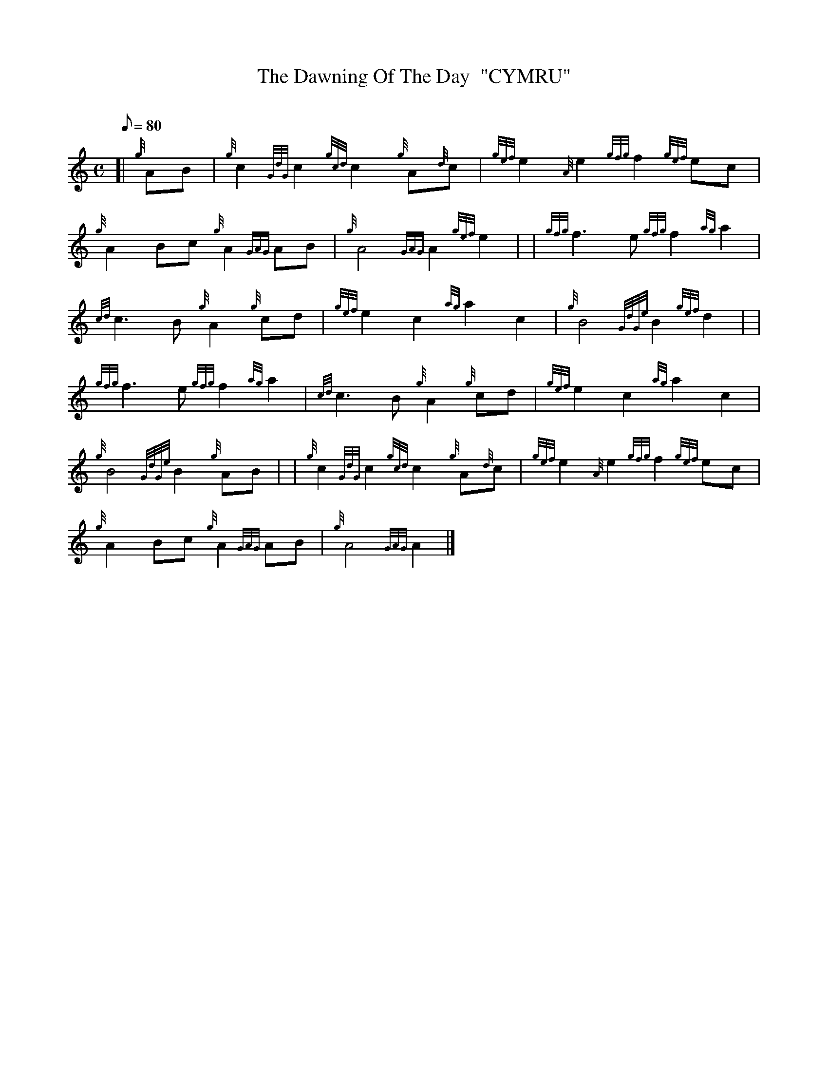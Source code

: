 X: 1
T:The Dawning Of The Day  "CYMRU"
M:C
L:1/8
Q:80
C:
S:March
K:HP
[| {g}AB|
{g}c2{GdG}c2{gcd}c2{g}A{d}c|
{gef}e2{A}e2{gfg}f2{gef}ec|  !
{g}A2Bc{g}A2{GAG}AB|
{g}A4{GAG}A2{gef}e2| |
{gfg}f3e{gfg}f2{ag}a2|  !
{cd}c3B{g}A2{g}cd|
{gef}e2c2{ag}a2c2|
{g}B4{GdGe}B2{gef}d2| |  !
{gfg}f3e{gfg}f2{ag}a2|
{cd}c3B{g}A2{g}cd|
{gef}e2c2{ag}a2c2|  !
{g}B4{GdGe}B2{g}AB| |
{g}c2{GdG}c2{gcd}c2{g}A{d}c|
{gef}e2{A}e2{gfg}f2{gef}ec|  !
{g}A2Bc{g}A2{GAG}AB|
{g}A4{GAG}A2|]
